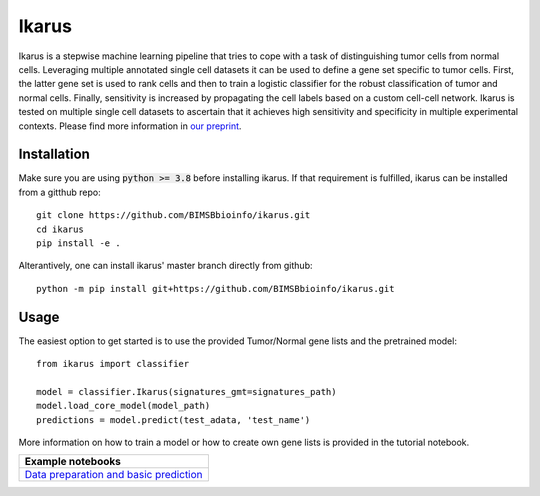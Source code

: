 ========
Ikarus
========

Ikarus is a stepwise machine learning pipeline that tries to cope with a task of distinguishing tumor cells from normal cells.
Leveraging multiple annotated single cell datasets it can be used to define a gene set specific to tumor cells. 
First, the latter gene set is used to rank cells and then to train a logistic classifier for the robust classification of tumor and normal cells.
Finally, sensitivity is increased by propagating the cell labels based on a custom cell-cell network. 
Ikarus is tested on multiple single cell datasets to ascertain that it achieves high sensitivity and specificity in multiple experimental contexts.
Please find more information in `our preprint <https://doi.org/10.1101/2021.10.15.463909>`_.

.. image:: ikarus_schema.svg
  :width: 600
  
  
Installation
============
Make sure you are using :code:`python >= 3.8` before installing ikarus. If that requirement is fulfilled, ikarus can be installed from a gitthub repo:

::

  git clone https://github.com/BIMSBbioinfo/ikarus.git
  cd ikarus
  pip install -e .
 
Alterantively, one can install ikarus' master branch directly from github:
 
::

  python -m pip install git+https://github.com/BIMSBbioinfo/ikarus.git
  

Usage
=============
The easiest option to get started is to use the provided Tumor/Normal gene lists and the pretrained model:

::

  from ikarus import classifier
  
  model = classifier.Ikarus(signatures_gmt=signatures_path)
  model.load_core_model(model_path)
  predictions = model.predict(test_adata, 'test_name')
  
 
More information on how to train a model or how to create own gene lists is provided in the tutorial notebook.

..

+----------------------------------------------------+
| Example notebooks                                  |
+====================================================+
| `Data preparation and basic prediction`_           |
+----------------------------------------------------+

.. _`Data preparation and basic prediction`: https://github.com/BIMSBbioinfo/ikarus/blob/master/tutorial.ipynb


 
 
